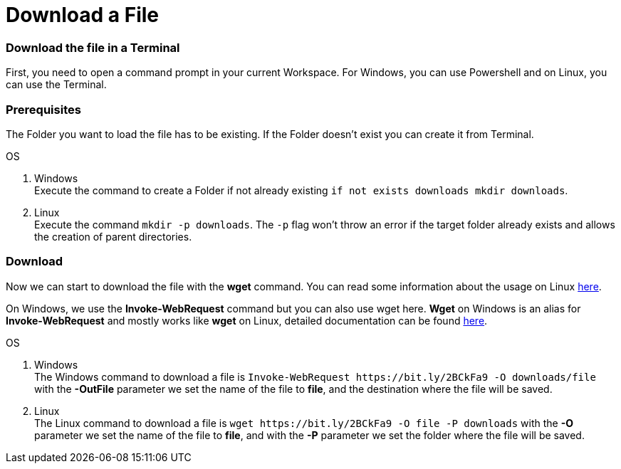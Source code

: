 Download a File
===============

Download the file in a Terminal
~~~~~~~~~~~~~~~~~~~~~~~~~~~~~~~
First, you need to open a command prompt in your current Workspace. For Windows, you can use Powershell and on Linux, you can use the Terminal.

Prerequisites
~~~~~~~~~~~~~
The Folder you want to load the file has to be existing. If the Folder doesn't exist you can create it from Terminal.

.OS
. Windows + 
Execute the command to create a Folder if not already existing `if not exists downloads mkdir downloads`.
. Linux + 
Execute the command `mkdir -p downloads`. The `-p` flag won't throw an error if the target folder already exists and allows the creation of parent directories.

Download
~~~~~~~~

Now we can start to download the file with the *wget* command. You can read some information about the usage on Linux https://manpages.ubuntu.com/manpages/hirsute/en/man1/wget.1.html[here].

On Windows, we use the *Invoke-WebRequest* command but you can also use wget here. *Wget* on Windows is an alias for *Invoke-WebRequest* and mostly works like *wget* on Linux, detailed documentation can be found https://docs.microsoft.com/en-us/powershell/module/microsoft.powershell.utility/invoke-webrequest?view=powershell-7.1[here].



.OS
. Windows + 
The Windows command to download a file is `Invoke-WebRequest https://bit.ly/2BCkFa9 -O downloads/file` with the *-OutFile* parameter we set the name of the file to *file*, and the destination where the file will be saved. 

. Linux + 
The Linux command to download a file is `wget https://bit.ly/2BCkFa9 -O file -P downloads` with the *-O* parameter we set the name of the file to *file*, and with the *-P* parameter we set the folder where the file will be saved. 

